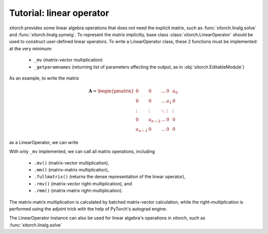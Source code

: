 Tutorial: linear operator
=========================

xitorch provides some linear algebra operations that does not need the explicit
matrix, such as :func:`xitorch.linalg.solve` and :func:`xitorch.linalg.symeig`.
To represent the matrix implicitly, base class :class:`xitorch.LinearOperator`
should be used to construct user-defined linear operators.
To write a LinearOperator class, these 2 functions must be implemented at the
very minimum:

  * ``_mv`` (matrix-vector multiplication)
  * ``_getparamnames`` (returning list of parameters affecting the output, as in
    :obj:`xitorch.EditableModule`)

As an example, to write the matrix

.. math::

    \mathbf{A} = \begin{pmatrix}
    0 & 0 & ... & 0 & a_0 \\
    0 & 0 & ... & a_1 & 0 \\
    \vdots & \vdots & \ddots & \vdots & \vdots \\
    0 & a_{n-2} & ... & 0 & 0 \\
    a_{n-1} & 0 & ... & 0 & 0
    \end{pmatrix}

as a LinearOperator, we can write

.. jupyter-execute::

    import torch
    import xitorch
    class MyFlip(xitorch.LinearOperator):
       def __init__(self, a, size):
           super().__init__(shape=(size,size))
           self.a = a

       def _mv(self, x):
           return torch.flip(x, dims=(-1,)) * a

       def _getparamnames(self, prefix=""):
           return [prefix+"a"]

    a = torch.arange(1, 6, dtype=torch.float).requires_grad_()
    flip = MyFlip(a, 5)
    print(flip)

With only ``_mv`` implemented, we can call all matrix operations, including

  * ``.mv()`` (matrix-vector multiplication),
  * ``.mm()`` (matrix-matrix multiplication),
  * ``.fullmatrix()`` (returns the dense representation of the linear operator),
  * ``.rmv()`` (matrix-vector right-multiplication), and
  * ``.rmm()`` (matrix-matrix right-multiplication).

The matrix-matrix multiplication is calculated by batched matrix-vector calculation,
while the right-multiplication is performed using the adjoint trick with the
help of PyTorch's autograd engine.

.. jupyter-execute::

    vec = torch.arange(5, dtype=torch.float)
    mat = torch.cat((vec.unsqueeze(-1), 2*vec.unsqueeze(-1)), dim=-1)
    print(flip.mv(vec))

.. jupyter-execute::

    # matrix-vector right-multiplication
    print(flip.rmv(vec))

.. jupyter-execute::

    # matrix-matrix multiplication
    print(flip.mm(mat))

.. jupyter-execute::

    # getting the dense representation
    print(flip.fullmatrix())

The LinearOperator instance can also be used for linear algebra's operations
in xitorch, such as :func:`xitorch.linalg.solve`

.. jupyter-execute::

    from xitorch.linalg import solve
    mmres = flip.mm(mat)
    mat2 = solve(flip, mmres)
    print(mat2)
